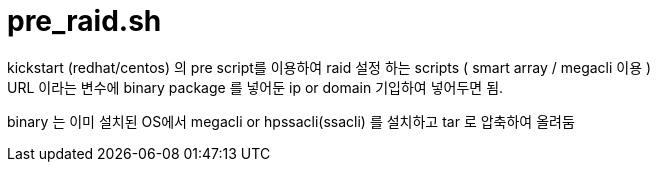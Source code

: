 = pre_raid.sh
kickstart (redhat/centos) 의 pre script를 이용하여 raid 설정 하는 scripts ( smart array / megacli 이용 )
URL 이라는 변수에 binary package 를 넣어둔 ip or domain 기입하여 넣어두면 됨.

binary 는 이미 설치된 OS에서 megacli or hpssacli(ssacli) 를 설치하고 tar 로 압축하여 올려둠

